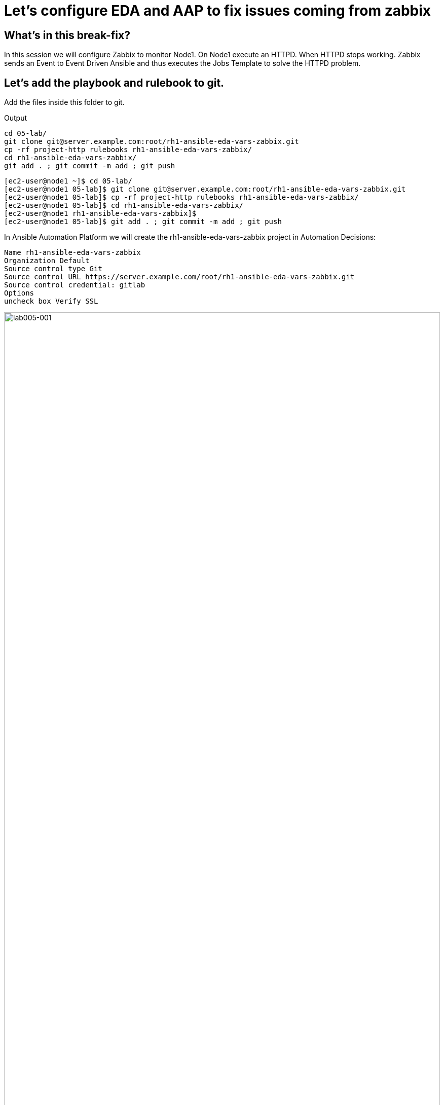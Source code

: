= Let's configure EDA and AAP to fix issues coming from zabbix

[#in_this_bfx]
== What’s in this break-fix?

In this session we will configure Zabbix to monitor Node1. On Node1 execute an HTTPD. When HTTPD stops working. Zabbix sends an Event to Event Driven Ansible and thus executes the Jobs Template to solve the HTTPD problem.

== Let's add the playbook and rulebook to git.

Add the files inside this folder to git.

.Output
----
cd 05-lab/
git clone git@server.example.com:root/rh1-ansible-eda-vars-zabbix.git
cp -rf project-http rulebooks rh1-ansible-eda-vars-zabbix/
cd rh1-ansible-eda-vars-zabbix/
git add . ; git commit -m add ; git push
----

[source,bash]
----
[ec2-user@node1 ~]$ cd 05-lab/
[ec2-user@node1 05-lab]$ git clone git@server.example.com:root/rh1-ansible-eda-vars-zabbix.git
[ec2-user@node1 05-lab]$ cp -rf project-http rulebooks rh1-ansible-eda-vars-zabbix/
[ec2-user@node1 05-lab]$ cd rh1-ansible-eda-vars-zabbix/
[ec2-user@node1 rh1-ansible-eda-vars-zabbix]$
[ec2-user@node1 05-lab]$ git add . ; git commit -m add ; git push
----

In Ansible Automation Platform we will create the rh1-ansible-eda-vars-zabbix project in Automation Decisions:


[source,bash]
----

Name rh1-ansible-eda-vars-zabbix
Organization Default
Source control type Git
Source control URL https://server.example.com/root/rh1-ansible-eda-vars-zabbix.git
Source control credential: gitlab
Options
uncheck box Verify SSL
----

image::lab005-001.jpg[lab005-001,100%,100%]

Let's make sure the project Success syncs

image::lab005-000.jpg[lab005-000,100%,100%]


After creating the project in Automation Decision, let's create the rulebook:

Click on Create rulebook activation:


image::lab005-004.jpg[lab005-004,100%,100%]

Add the following information:

[source,bash]
----
Name: rh1-ansible-eda-vars-zabbix
Organization: Default
Project: rh1-ansible-eda-vars-zabbix
Rulebook: webhook-zabbix.yml
Credential: AAP
Decision Enviroment: Default Decision Enviroment
Log Level: Debug
Now click on Create rulebook activation
----

image::lab005-005.jpg[lab005-005,100%,100%]

Now click on Create rulebook activation

Validate if the rulebook is running:

Details of how we created the Rulebook:

image::lab005-008.jpg[lab005-008,100%,100%]

Click on History to see the issue:

image::lab005-009.jpg[lab005-009,100%,100%]

Rulebook will fail to start due to port conflict. Let's stop eda-debug rulebook.

Click Rulebook action in blue:

image::lab005-010.jpg[lab005-010,100%,100%]

Check Box:
Yes, I confirm that I want to disable these rulebook activations.

image::lab005-011.jpg[lab005-011,100%,100%]

Click on Disable rulebook activations

image::lab005-012.jpg[lab005-012,100%,100%]

Disable Rulebook activation successfully:

image::lab005-013.jpg[lab005-013,100%,100%]


Now the rh1-ansible-eda-vars-zabbix rulebook will be able to start.


== Let's now configure the APP Controller.

Let's create the rh1-ansible-eda-vars-zabbix project.

[source,bash]
----
name: rh1-ansible-eda-vars-zabbix
Organization: Default
Source Control type: git
Source control URL: https://server.example.com/root/rh1-ansible-eda-vars-zabbix.git
Source control Credential: gitlab
Check box: 
    Clean, 
    Update revision on launch 
    Delete
----

image::lab005-022.jpg[lab005-022,100%,100%]

Click on Create project.

Let's create the project-http inventory containing only the host localhost:

[source,bash]
----
Name: project-http
Organization: Default
----


image::lab005-015.jpg[lab005-015,100%,100%]

Let's click on Create Host:

image::lab005-016.jpg[lab005-016,100%,100%]

Now let's add the host localhost:

[source,bash]
----
Name: localhost
----



image::lab005-017.jpg[lab005-017,100%,100%]

Let's click on Create Host:


Let's create the job_template:
Let's go to the Automation Execution section in Templates > Create Template > Create job Template:

image::lab005-014.jpg[lab005-014,100%,100%]


[source,bash]
----
Name: project-http
Project: rh1-ansible-eda-vars-zabbix
Playbook: project-http/playbook.yml
Credentials: ec2-user
Inventory: project-http
----

The big problem is creating the correct regular expression for the payload to execute.

Now it's time to edit the rh1-ansible-eda-vars-zabbix/rulebooks/webhook-zabbix.yml file and find the correct expression.


[source,yml]
----
---
- name: Listen for events on a webhook
  hosts: all
  sources:
    - ansible.eda.webhook:
        host: 0.0.0.0
        port: 5000
  rules:
    - name: Zabbix Apache 
      condition: event.payload.event_name == "Apache: Service is down"
      action:
        run_job_template:
          name: projeto-http
          organization: Default
          job_args:
            extra_vars:
              hosts_update: "{{ event.payload.host_host }}"

----

You only need to edit this line:

[source,bash]
----
condition: event.payload.event_name == "Apache: Service is down"
----

== Let's test Zabbix alerts:

To do this. Let's stop httpd on node1 and validate in zabbix the sending of the alert.

Let's stop the server's httpd:

[source,bash]
----
sudo systemctl stop httpd
----

Now Zabbix will send the notification to Ansible Event Driven:

image::lab005-023.jpg[lab005-023,100%,100%]

And Check if the job ran successfully:

image::lab005-020.jpg[lab005-020,100%,100%]

Now we can see the logs in Ansible Event Driven


'''

**PAUSE**

'''

== Before moving ahead 

=== Please take a moment to solve the challenge on your own.

**The real value of this activity lies in your effort to troubleshoot independently.**

**Once you have tried, continue to the next section for guided steps to verify your approach or learn an alternate solution.**

'''

**CONTINUE**

'''

[#guided_solution]
== Guided solution

. Disable eda-debug rulebook.

. Rulebook will fail to start due to port conflict. Let's stop eda-debug rulebook.

. Remember to put the host in disabled mode inside the inventory:
 
image::lab005-018.jpg[lab005-018,100%,100%]

. Mark the Extra variable check box as Prompt on launch

image::lab005-019.jpg[lab005-019,100%,100%]

. Before stopping Apache service. Need to remove remote_user: root 

. Change the condition line in the rulebooks/webhook-zabbix.yml file

[source,bash]
----
condition: event.payload.event_name is regex("Apache.*Service is down", ignorecase=true)
----

[source,bash]
----
cd 05-lab/
cd rh1-ansible-eda-vars-zabbix/
vim project-http/playbook.yml
git add . ; git commit -m add ; git push
----

.Output
----
[ec2-user@node1 ~]$ cd 05-lab/
[ec2-user@node1 05-lab]$ cd rh1-ansible-eda-vars-zabbix/
[ec2-user@node1 rh1-ansible-eda-vars-zabbix]$
[ec2-user@node1 rh1-ansible-eda-vars-zabbix]$ vim project-http/playbook.yml
[ec2-user@node1 05-lab]$ git add . ; git commit -m add ; git push
----